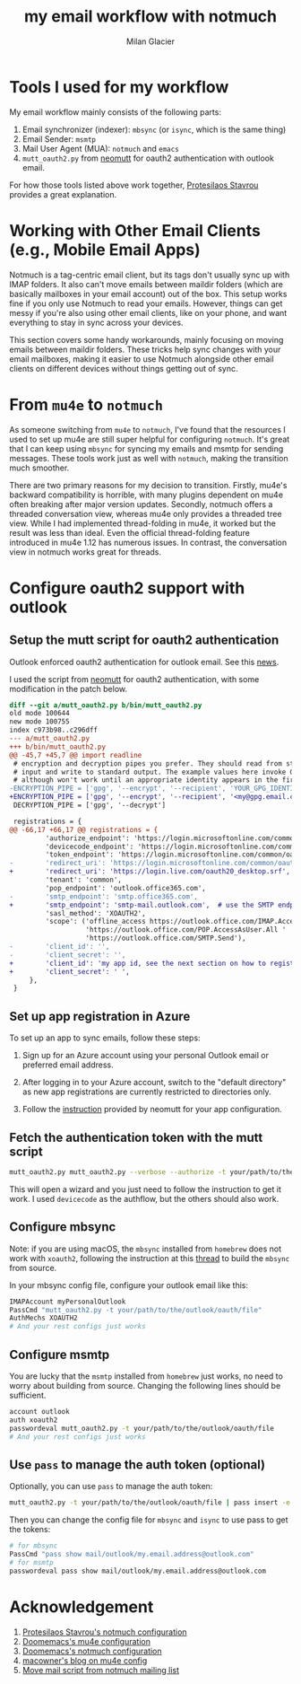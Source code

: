 #+title: my email workflow with notmuch
#+author: Milan Glacier

* Tools I used for my workflow

My email workflow mainly consists of the following parts:

1. Email synchronizer (indexer): ~mbsync~ (or ~isync~, which is the same thing)
2. Email Sender: ~msmtp~
3. Mail User Agent (MUA): ~notmuch~ and ~emacs~
4. ~mutt_oauth2.py~ from [[https://github.com/muttmua/mutt/blob/master/contrib/mutt_oauth2.py][neomutt]] for oauth2 authentication with outlook email.

For how those tools listed above work together, [[https://protesilaos.com/emacs/dotemacs#h:33151014-3621-4be6-9185-aacc34ee2d2c][Protesilaos Stavrou]]
provides a great explanation.

* Working with Other Email Clients (e.g., Mobile Email Apps)

Notmuch is a tag-centric email client, but its tags don't usually sync
up with IMAP folders. It also can't move emails between maildir
folders (which are basically mailboxes in your email account) out of
the box. This setup works fine if you only use Notmuch to read your
emails. However, things can get messy if you're also using other email
clients, like on your phone, and want everything to stay in sync
across your devices.

This section covers some handy workarounds, mainly focusing on moving
emails between maildir folders. These tricks help sync changes with
your email mailboxes, making it easier to use Notmuch alongside other
email clients on different devices without things getting out of sync.

* From ~mu4e~ to ~notmuch~

As someone switching from ~mu4e~ to ~notmuch~, I've found that the
resources I used to set up mu4e are still super helpful for
configuring ~notmuch~. It's great that I can keep using ~mbsync~ for
syncing my emails and msmtp for sending messages. These tools work
just as well with ~notmuch~, making the transition much smoother.

There are two primary reasons for my decision to transition. Firstly,
mu4e's backward compatibility is horrible, with many plugins dependent
on mu4e often breaking after major version updates. Secondly, notmuch
offers a threaded conversation view, whereas mu4e only provides a
threaded tree view. While I had implemented thread-folding in mu4e, it
worked but the result was less than ideal. Even the official
thread-folding feature introduced in mu4e 1.12 has numerous issues. In
contrast, the conversation view in notmuch works great for threads.

* Configure oauth2 support with outlook

** Setup the mutt script for oauth2 authentication

Outlook enforced oauth2 authentication for outlook email. See this
[[https://support.microsoft.com/en-us/office/modern-authentication-methods-now-needed-to-continue-syncing-outlook-email-in-non-microsoft-email-apps-c5d65390-9676-4763-b41f-d7986499a90d][news]].

I used the script from [[https://github.com/muttmua/mutt/blob/master/contrib/mutt_oauth2.py][neomutt]] for oauth2 authentication, with some
modification in the patch below.

#+begin_src diff
diff --git a/mutt_oauth2.py b/bin/mutt_oauth2.py
old mode 100644
new mode 100755
index c973b98..c296dff
--- a/mutt_oauth2.py
+++ b/bin/mutt_oauth2.py
@@ -45,7 +45,7 @@ import readline
 # encryption and decryption pipes you prefer. They should read from standard
 # input and write to standard output. The example values here invoke GPG,
 # although won't work until an appropriate identity appears in the first line.
-ENCRYPTION_PIPE = ['gpg', '--encrypt', '--recipient', 'YOUR_GPG_IDENTITY']
+ENCRYPTION_PIPE = ['gpg', '--encrypt', '--recipient', '<my@gpg.email.com>']
 DECRYPTION_PIPE = ['gpg', '--decrypt']

 registrations = {
@@ -66,17 +66,17 @@ registrations = {
         'authorize_endpoint': 'https://login.microsoftonline.com/common/oauth2/v2.0/authorize',
         'devicecode_endpoint': 'https://login.microsoftonline.com/common/oauth2/v2.0/devicecode',
         'token_endpoint': 'https://login.microsoftonline.com/common/oauth2/v2.0/token',
-        'redirect_uri': 'https://login.microsoftonline.com/common/oauth2/nativeclient',
+        'redirect_uri': 'https://login.live.com/oauth20_desktop.srf', # use the redirect url of outlook instead of office365
         'tenant': 'common',
         'pop_endpoint': 'outlook.office365.com',
-        'smtp_endpoint': 'smtp.office365.com',
+        'smtp_endpoint': 'smtp-mail.outlook.com',  # use the SMTP endpoint of outlook instead of office365
         'sasl_method': 'XOAUTH2',
         'scope': ('offline_access https://outlook.office.com/IMAP.AccessAsUser.All '
                   'https://outlook.office.com/POP.AccessAsUser.All '
                   'https://outlook.office.com/SMTP.Send'),
-        'client_id': '',
-        'client_secret': '',
+        'client_id': 'my app id, see the next section on how to register your own app',
+        'client_secret': ' ',
     },
 }
#+end_src

** Set up app registration in Azure

To set up an app to sync emails, follow these steps:

1. Sign up for an Azure account using your personal Outlook email or
   preferred email address.

2. After logging in to your Azure account, switch to the "default
   directory" as new app registrations are currently restricted to
   directories only.

3. Follow the [[https://github.com/neomutt/neomutt/tree/main/contrib/oauth2#how-to-create-a-microsoft-registration][instruction]] provided by neomutt for your app configuration.

** Fetch the authentication token with the mutt script

#+begin_src bash
mutt_oauth2.py mutt_oauth2.py --verbose --authorize -t your/path/to/the/oauth/file
#+end_src

This will open a wizard and you just need to follow the instruction to
get it work. I used ~devicecode~ as the authflow, but the others should
also work.


** Configure mbsync

Note: if you are using macOS, the ~mbsync~ installed from ~homebrew~ does
not work with ~xoauth2~, following the instruction at this [[https://github.com/moriyoshi/cyrus-sasl-xoauth2/issues/9#issuecomment-2161796043][thread]] to
build the ~mbsync~ from source.

In your mbsync config file, configure your outlook email like this:

#+begin_src bash
IMAPAccount myPersonalOutlook
PassCmd "mutt_oauth2.py -t your/path/to/the/outlook/oauth/file"
AuthMechs XOAUTH2
# And your rest configs just works
#+end_src

** Configure msmtp

You are lucky that the ~msmtp~ installed from ~homebrew~ just works, no
need to worry about building from source. Changing the following lines
should be sufficient.

#+begin_src bash
account outlook
auth xoauth2
passwordeval mutt_oauth2.py -t your/path/to/the/outlook/oauth/file
# And your rest configs just works
#+end_src

** Use ~pass~ to manage the auth token (optional)

Optionally, you can use ~pass~ to manage the auth token:

#+begin_src bash
mutt_oauth2.py -t your/path/to/the/outlook/oauth/file | pass insert -e mail/outlook/my.email.address@outlook.com
#+end_src

Then you can change the config file for ~mbsync~ and ~isync~ to use pass to get the tokens:

#+begin_src bash
# for mbsync
PassCmd "pass show mail/outlook/my.email.address@outlook.com"
# for msmtp
passwordeval pass show mail/outlook/my.email.address@outlook.com
#+end_src

* Acknowledgement

1. [[https://protesilaos.com/emacs/dotemacs#h:755e195b-9471-48c7-963b-33055969b4e2][Protesilaos Stavrou's notmuch configuration]]
2. [[https://github.com/doomemacs/doomemacs][Doomemacs's mu4e configuration]]
3. [[https://github.com/doomemacs/doomemacs][Doomemacs's notmuch configuration]]
4. [[https://macowners.club/posts/email-emacs-mu4e-macos/][macowner's blog on mu4e config]]
5. [[https://notmuchmail.org/pipermail/notmuch/2019/028956.html][Move mail script from notmuch mailing list]]
